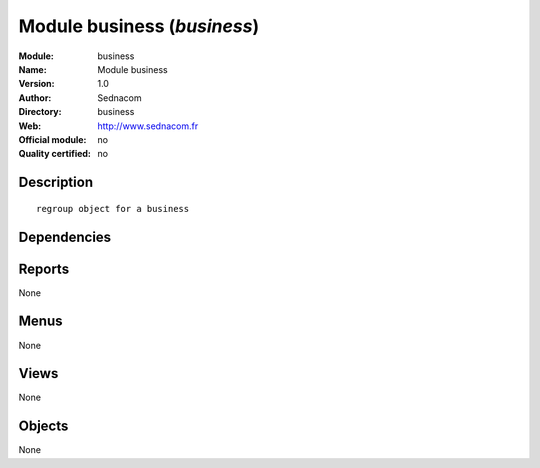 
.. i18n: .. module:: business
.. i18n:     :synopsis: Module business 
.. i18n:     :noindex:
.. i18n: .. 

.. module:: business
    :synopsis: Module business 
    :noindex:
.. 

.. i18n: .. raw:: html
.. i18n: 
.. i18n:     <link rel="stylesheet" href="../_static/hide_objects_in_sidebar.css" type="text/css" />

.. raw:: html

    <link rel="stylesheet" href="../_static/hide_objects_in_sidebar.css" type="text/css" />

.. i18n: Module business (*business*)
.. i18n: ============================
.. i18n: :Module: business
.. i18n: :Name: Module business
.. i18n: :Version: 1.0
.. i18n: :Author: Sednacom
.. i18n: :Directory: business
.. i18n: :Web: http://www.sednacom.fr
.. i18n: :Official module: no
.. i18n: :Quality certified: no

Module business (*business*)
============================
:Module: business
:Name: Module business
:Version: 1.0
:Author: Sednacom
:Directory: business
:Web: http://www.sednacom.fr
:Official module: no
:Quality certified: no

.. i18n: Description
.. i18n: -----------

Description
-----------

.. i18n: ::
.. i18n: 
.. i18n:   regroup object for a business

::

  regroup object for a business

.. i18n: Dependencies
.. i18n: ------------

Dependencies
------------

.. i18n:  * :mod:`base`
.. i18n:  * :mod:`product`
.. i18n:  * :mod:`sale`
.. i18n:  * :mod:`account`
.. i18n:  * :mod:`project`

 * :mod:`base`
 * :mod:`product`
 * :mod:`sale`
 * :mod:`account`
 * :mod:`project`

.. i18n: Reports
.. i18n: -------

Reports
-------

.. i18n: None

None

.. i18n: Menus
.. i18n: -------

Menus
-------

.. i18n: None

None

.. i18n: Views
.. i18n: -----

Views
-----

.. i18n: None

None

.. i18n: Objects
.. i18n: -------

Objects
-------

.. i18n: None

None
